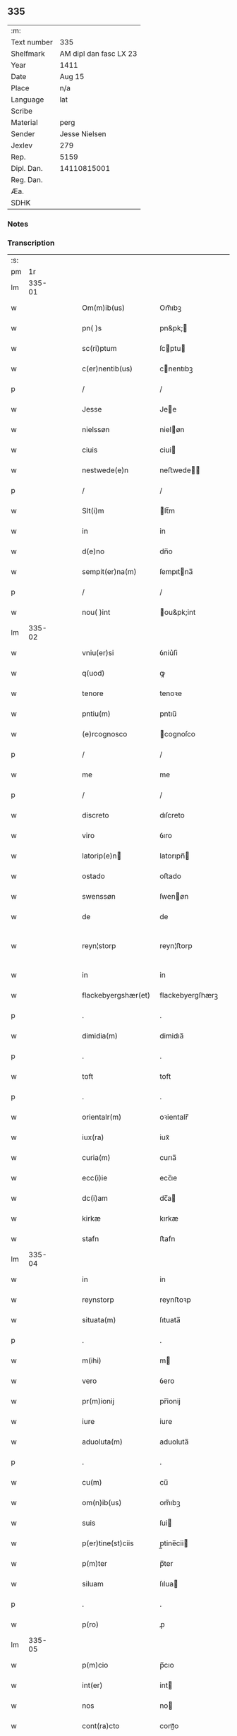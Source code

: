 ** 335
| :m:         |                        |
| Text number | 335                    |
| Shelfmark   | AM dipl dan fasc LX 23 |
| Year        | 1411                   |
| Date        | Aug 15                 |
| Place       | n/a                    |
| Language    | lat                    |
| Scribe      |                        |
| Material    | perg                   |
| Sender      | Jesse Nielsen          |
| Jexlev      | 279                    |
| Rep.        | 5159                   |
| Dipl. Dan.  | 14110815001            |
| Reg. Dan.   |                        |
| Æa.         |                        |
| SDHK        |                        |

*** Notes


*** Transcription
| :s: |        |   |   |   |   |                     |                  |   |   |   |   |     |   |   |   |               |
| pm  |     1r |   |   |   |   |                     |                  |   |   |   |   |     |   |   |   |               |
| lm  | 335-01 |   |   |   |   |                     |                  |   |   |   |   |     |   |   |   |               |
| w   |        |   |   |   |   | Om(m)ib(us)         | Om̅ıbꝫ            |   |   |   |   | lat |   |   |   |        335-01 |
| w   |        |   |   |   |   | pn( )s              | pn&pk;          |   |   |   |   | lat |   |   |   |        335-01 |
| w   |        |   |   |   |   | sc(ri)ptum          | ſcptu          |   |   |   |   | lat |   |   |   |        335-01 |
| w   |        |   |   |   |   | c(er)nentib(us)     | cnentıbꝫ        |   |   |   |   | lat |   |   |   |        335-01 |
| p   |        |   |   |   |   | /                   | /                |   |   |   |   | lat |   |   |   |        335-01 |
| w   |        |   |   |   |   | Jesse               | Jee             |   |   |   |   | lat |   |   |   |        335-01 |
| w   |        |   |   |   |   | nielssøn            | nieløn          |   |   |   |   | lat |   |   |   |        335-01 |
| w   |        |   |   |   |   | ciuis               | ciui            |   |   |   |   | lat |   |   |   |        335-01 |
| w   |        |   |   |   |   | nestwede(e)n        | neﬅwede̅         |   |   |   |   | lat |   |   |   |        335-01 |
| p   |        |   |   |   |   | /                   | /                |   |   |   |   | lat |   |   |   |        335-01 |
| w   |        |   |   |   |   | Slt(i)m             | lt̅m             |   |   |   |   | lat |   |   |   |        335-01 |
| w   |        |   |   |   |   | in                  | in               |   |   |   |   | lat |   |   |   |        335-01 |
| w   |        |   |   |   |   | d(e)no              | dn̅o              |   |   |   |   | lat |   |   |   |        335-01 |
| w   |        |   |   |   |   | sempit(er)na(m)     | ſempıtna̅        |   |   |   |   | lat |   |   |   |        335-01 |
| p   |        |   |   |   |   | /                   | /                |   |   |   |   | lat |   |   |   |        335-01 |
| w   |        |   |   |   |   | nou( )int           | ou&pk;int       |   |   |   |   | lat |   |   |   |        335-01 |
| lm  | 335-02 |   |   |   |   |                     |                  |   |   |   |   |     |   |   |   |               |
| w   |        |   |   |   |   | vniu(er)si          | ỽniu͛ſi           |   |   |   |   | lat |   |   |   |        335-02 |
| w   |        |   |   |   |   | q(uod)              | ꝙ                |   |   |   |   | lat |   |   |   |        335-02 |
| w   |        |   |   |   |   | tenore              | tenoꝛe           |   |   |   |   | lat |   |   |   |        335-02 |
| w   |        |   |   |   |   | pntiu(m)            | pntıu̅            |   |   |   |   | lat |   |   |   |        335-02 |
| w   |        |   |   |   |   | (e)rcognosco        | cognoſco        |   |   |   |   | lat |   |   |   |        335-02 |
| p   |        |   |   |   |   | /                   | /                |   |   |   |   | lat |   |   |   |        335-02 |
| w   |        |   |   |   |   | me                  | me               |   |   |   |   | lat |   |   |   |        335-02 |
| p   |        |   |   |   |   | /                   | /                |   |   |   |   | lat |   |   |   |        335-02 |
| w   |        |   |   |   |   | discreto            | dıſcreto         |   |   |   |   | lat |   |   |   |        335-02 |
| w   |        |   |   |   |   | viro                | ỽıro             |   |   |   |   | lat |   |   |   |        335-02 |
| w   |        |   |   |   |   | latorip(e)n        | latorıpn̅        |   |   |   |   | lat |   |   |   |        335-02 |
| w   |        |   |   |   |   | ostado              | oﬅado            |   |   |   |   | lat |   |   |   |        335-02 |
| w   |        |   |   |   |   | swenssøn            | ſwenøn          |   |   |   |   | lat |   |   |   |        335-02 |
| w   |        |   |   |   |   | de                  | de               |   |   |   |   | lat |   |   |   |        335-02 |
| w   |        |   |   |   |   | reyn¦storp          | reyn¦ﬅorp        |   |   |   |   | lat |   |   |   | 335-02—335-03 |
| w   |        |   |   |   |   | in                  | in               |   |   |   |   | lat |   |   |   |        335-03 |
| w   |        |   |   |   |   | flackebyergshær(et) | flackebyergſhærꝫ |   |   |   |   | lat |   |   |   |        335-03 |
| p   |        |   |   |   |   | .                   | .                |   |   |   |   | lat |   |   |   |        335-03 |
| w   |        |   |   |   |   | dimidia(m)          | dimidıa̅          |   |   |   |   | lat |   |   |   |        335-03 |
| p   |        |   |   |   |   | .                   | .                |   |   |   |   | lat |   |   |   |        335-03 |
| w   |        |   |   |   |   | toft                | toft             |   |   |   |   | lat |   |   |   |        335-03 |
| p   |        |   |   |   |   | .                   | .                |   |   |   |   | lat |   |   |   |        335-03 |
| w   |        |   |   |   |   | orientalr(m)        | oꝛientalr̅        |   |   |   |   | lat |   |   |   |        335-03 |
| w   |        |   |   |   |   | iux(ra)             | iuxᷓ              |   |   |   |   | lat |   |   |   |        335-03 |
| w   |        |   |   |   |   | curia(m)            | curıa̅            |   |   |   |   | lat |   |   |   |        335-03 |
| w   |        |   |   |   |   | ecc(i)ie            | ecc̅ıe            |   |   |   |   | lat |   |   |   |        335-03 |
| w   |        |   |   |   |   | dc(i)am             | dc̅a             |   |   |   |   | lat |   |   |   |        335-03 |
| w   |        |   |   |   |   | kirkæ               | kırkæ            |   |   |   |   | lat |   |   |   |        335-03 |
| w   |        |   |   |   |   | stafn               | ﬅafn             |   |   |   |   | lat |   |   |   |        335-03 |
| lm  | 335-04 |   |   |   |   |                     |                  |   |   |   |   |     |   |   |   |               |
| w   |        |   |   |   |   | in                  | in               |   |   |   |   | lat |   |   |   |        335-04 |
| w   |        |   |   |   |   | reynstorp           | reynﬅoꝛp         |   |   |   |   | lat |   |   |   |        335-04 |
| w   |        |   |   |   |   | situata(m)          | ſıtuata̅          |   |   |   |   | lat |   |   |   |        335-04 |
| p   |        |   |   |   |   | .                   | .                |   |   |   |   | lat |   |   |   |        335-04 |
| w   |        |   |   |   |   | m(ihi)              | m               |   |   |   |   | lat |   |   |   |        335-04 |
| w   |        |   |   |   |   | vero                | ỽero             |   |   |   |   | lat |   |   |   |        335-04 |
| w   |        |   |   |   |   | pr(m)ionij          | pr̅ionij          |   |   |   |   | lat |   |   |   |        335-04 |
| w   |        |   |   |   |   | iure                | iure             |   |   |   |   | lat |   |   |   |        335-04 |
| w   |        |   |   |   |   | aduoluta(m)         | aduoluta̅         |   |   |   |   | lat |   |   |   |        335-04 |
| p   |        |   |   |   |   | .                   | .                |   |   |   |   | lat |   |   |   |        335-04 |
| w   |        |   |   |   |   | cu(m)               | cu̅               |   |   |   |   | lat |   |   |   |        335-04 |
| w   |        |   |   |   |   | om(n)ib(us)         | om̅ıbꝫ            |   |   |   |   | lat |   |   |   |        335-04 |
| w   |        |   |   |   |   | suis                | ſui             |   |   |   |   | lat |   |   |   |        335-04 |
| w   |        |   |   |   |   | p(er)tine(st)ciis   | p̲tine̅cii        |   |   |   |   | lat |   |   |   |        335-04 |
| w   |        |   |   |   |   | p(m)ter             | p̅ter             |   |   |   |   | lat |   |   |   |        335-04 |
| w   |        |   |   |   |   | siluam              | ſılua           |   |   |   |   | lat |   |   |   |        335-04 |
| p   |        |   |   |   |   | .                   | .                |   |   |   |   | lat |   |   |   |        335-04 |
| w   |        |   |   |   |   | p(ro)               | ꝓ                |   |   |   |   | lat |   |   |   |        335-04 |
| lm  | 335-05 |   |   |   |   |                     |                  |   |   |   |   |     |   |   |   |               |
| w   |        |   |   |   |   | p(m)cio             | p̅cıo             |   |   |   |   | lat |   |   |   |        335-05 |
| w   |        |   |   |   |   | int(er)             | int             |   |   |   |   | lat |   |   |   |        335-05 |
| w   |        |   |   |   |   | nos                 | no              |   |   |   |   | lat |   |   |   |        335-05 |
| w   |        |   |   |   |   | cont(ra)cto         | contᷓo           |   |   |   |   | lat |   |   |   |        335-05 |
| p   |        |   |   |   |   | .                   | .                |   |   |   |   | lat |   |   |   |        335-05 |
| w   |        |   |   |   |   | (et)                | ⁊                |   |   |   |   | lat |   |   |   |        335-05 |
| w   |        |   |   |   |   | m(ihi)              | m               |   |   |   |   | lat |   |   |   |        335-05 |
| w   |        |   |   |   |   | ab                  | ab               |   |   |   |   | lat |   |   |   |        335-05 |
| w   |        |   |   |   |   | ip(m)o              | ıp̅o              |   |   |   |   | lat |   |   |   |        335-05 |
| w   |        |   |   |   |   | ad                  | ad               |   |   |   |   | lat |   |   |   |        335-05 |
| w   |        |   |   |   |   | contentu(m)         | contentu̅         |   |   |   |   | lat |   |   |   |        335-05 |
| w   |        |   |   |   |   | meu(m)              | meu̅              |   |   |   |   | lat |   |   |   |        335-05 |
| w   |        |   |   |   |   | pleni              | pleni           |   |   |   |   | lat |   |   |   |        335-05 |
| w   |        |   |   |   |   | exoluto             | exoluto          |   |   |   |   | lat |   |   |   |        335-05 |
| p   |        |   |   |   |   | .                   | .                |   |   |   |   | lat |   |   |   |        335-05 |
| w   |        |   |   |   |   | vendidisse          | ỽendıdıe        |   |   |   |   | lat |   |   |   |        335-05 |
| p   |        |   |   |   |   | .                   | .                |   |   |   |   | lat |   |   |   |        335-05 |
| w   |        |   |   |   |   | stotasse            | ﬅotae           |   |   |   |   | lat |   |   |   |        335-05 |
| p   |        |   |   |   |   | .                   | .                |   |   |   |   | lat |   |   |   |        335-05 |
| w   |        |   |   |   |   |                     |                  |   |   |   |   | lat |   |   |   |        335-05 |
| lm  | 335-06 |   |   |   |   |                     |                  |   |   |   |   |     |   |   |   |               |
| w   |        |   |   |   |   | (et)                | ⁊                |   |   |   |   | lat |   |   |   |        335-06 |
| w   |        |   |   |   |   | libere              | lıbere           |   |   |   |   | lat |   |   |   |        335-06 |
| w   |        |   |   |   |   | assignasse          | aıgnae         |   |   |   |   | lat |   |   |   |        335-06 |
| p   |        |   |   |   |   | .                   | .                |   |   |   |   | lat |   |   |   |        335-06 |
| w   |        |   |   |   |   | iure                | iure             |   |   |   |   | lat |   |   |   |        335-06 |
| w   |        |   |   |   |   | pp(er)etuo          | ̲etuo            |   |   |   |   | lat |   |   |   |        335-06 |
| w   |        |   |   |   |   | possidenda(m)       | poıdenda̅        |   |   |   |   | lat |   |   |   |        335-06 |
| p   |        |   |   |   |   | /                   | /                |   |   |   |   | lat |   |   |   |        335-06 |
| w   |        |   |   |   |   | v(e)n               | ỽ̅               |   |   |   |   | lat |   |   |   |        335-06 |
| w   |        |   |   |   |   | obligo              | oblıgo           |   |   |   |   | lat |   |   |   |        335-06 |
| p   |        |   |   |   |   | .                   | .                |   |   |   |   | lat |   |   |   |        335-06 |
| w   |        |   |   |   |   | me                  | me               |   |   |   |   | lat |   |   |   |        335-06 |
| w   |        |   |   |   |   | (et)                | ⁊                |   |   |   |   | lat |   |   |   |        335-06 |
| w   |        |   |   |   |   | meos                | meo             |   |   |   |   | lat |   |   |   |        335-06 |
| w   |        |   |   |   |   | heredes             | herede          |   |   |   |   | lat |   |   |   |        335-06 |
| w   |        |   |   |   |   | ad                  | ad               |   |   |   |   | lat |   |   |   |        335-06 |
| w   |        |   |   |   |   | appropri¦andum      | aroprı¦andu    |   |   |   |   | lat |   |   |   | 335-06—335-07 |
| p   |        |   |   |   |   | .                   | .                |   |   |   |   | lat |   |   |   |        335-07 |
| w   |        |   |   |   |   | liberandu(m)        | liberandu̅        |   |   |   |   | lat |   |   |   |        335-07 |
| p   |        |   |   |   |   | .                   | .                |   |   |   |   | lat |   |   |   |        335-07 |
| w   |        |   |   |   |   | (et)                | ⁊                |   |   |   |   | lat |   |   |   |        335-07 |
| w   |        |   |   |   |   | disbrigandu(m)      | dıſbrıgandu̅      |   |   |   |   | lat |   |   |   |        335-07 |
| p   |        |   |   |   |   | .                   | .                |   |   |   |   | lat |   |   |   |        335-07 |
| w   |        |   |   |   |   | ei                  | ei               |   |   |   |   | lat |   |   |   |        335-07 |
| p   |        |   |   |   |   | .                   | .                |   |   |   |   | lat |   |   |   |        335-07 |
| w   |        |   |   |   |   | (et)                | ⁊                |   |   |   |   | lat |   |   |   |        335-07 |
| w   |        |   |   |   |   | suis                | ſui             |   |   |   |   | lat |   |   |   |        335-07 |
| w   |        |   |   |   |   | heredib(us)         | heredıbꝫ         |   |   |   |   | lat |   |   |   |        335-07 |
| w   |        |   |   |   |   | bona                | bona             |   |   |   |   | lat |   |   |   |        335-07 |
| w   |        |   |   |   |   | p(m)missa           | p̅mıa            |   |   |   |   | lat |   |   |   |        335-07 |
| w   |        |   |   |   |   | ab                  | ab               |   |   |   |   | lat |   |   |   |        335-07 |
| w   |        |   |   |   |   | Jmpeticione         | Jmpetıcıone      |   |   |   |   | lat |   |   |   |        335-07 |
| w   |        |   |   |   |   | (et)                | ⁊                |   |   |   |   | lat |   |   |   |        335-07 |
| lm  | 335-08 |   |   |   |   |                     |                  |   |   |   |   |     |   |   |   |               |
| w   |        |   |   |   |   | reclamac(i)oe       | reclamac̅oe       |   |   |   |   | lat |   |   |   |        335-08 |
| w   |        |   |   |   |   | q(o)r(um)cu(m)q(ue) | qͦꝝcu̅qꝫ           |   |   |   |   | lat |   |   |   |        335-08 |
| p   |        |   |   |   |   | .                   | .                |   |   |   |   | lat |   |   |   |        335-08 |
| w   |        |   |   |   |   | Jta                 | Jta              |   |   |   |   | lat |   |   |   |        335-08 |
| w   |        |   |   |   |   | q(uod)              | ꝙ                |   |   |   |   | lat |   |   |   |        335-08 |
| w   |        |   |   |   |   | si                  | ſi               |   |   |   |   | lat |   |   |   |        335-08 |
| w   |        |   |   |   |   | (con)tingat         | ꝯtingat          |   |   |   |   | lat |   |   |   |        335-08 |
| w   |        |   |   |   |   | eade(st)            | eade̅             |   |   |   |   | lat |   |   |   |        335-08 |
| w   |        |   |   |   |   | bona                | bona             |   |   |   |   | lat |   |   |   |        335-08 |
| p   |        |   |   |   |   | .                   | .                |   |   |   |   | lat |   |   |   |        335-08 |
| w   |        |   |   |   |   | ip(m)i              | ıp̅ı              |   |   |   |   | lat |   |   |   |        335-08 |
| w   |        |   |   |   |   | aut                 | aut              |   |   |   |   | lat |   |   |   |        335-08 |
| w   |        |   |   |   |   | suis                | ſui             |   |   |   |   | lat |   |   |   |        335-08 |
| w   |        |   |   |   |   | heredib(us)         | heredıbꝫ         |   |   |   |   | lat |   |   |   |        335-08 |
| w   |        |   |   |   |   | ro(m)ne             | ro̅ne             |   |   |   |   | lat |   |   |   |        335-08 |
| w   |        |   |   |   |   | approp(i)a¦cionis   | aropa¦cıoni   |   |   |   |   | lat |   |   |   | 335-08—335-09 |
| w   |        |   |   |   |   | mee                 | mee              |   |   |   |   | lat |   |   |   |        335-09 |
| w   |        |   |   |   |   | in                  | in               |   |   |   |   | lat |   |   |   |        335-09 |
| w   |        |   |   |   |   | parte               | parte            |   |   |   |   | lat |   |   |   |        335-09 |
| w   |        |   |   |   |   | vel                 | ỽel              |   |   |   |   | lat |   |   |   |        335-09 |
| w   |        |   |   |   |   | in                  | in               |   |   |   |   | lat |   |   |   |        335-09 |
| w   |        |   |   |   |   | toto                | toto             |   |   |   |   | lat |   |   |   |        335-09 |
| p   |        |   |   |   |   | .                   | .                |   |   |   |   | lat |   |   |   |        335-09 |
| w   |        |   |   |   |   | euinci              | euinci           |   |   |   |   | lat |   |   |   |        335-09 |
| p   |        |   |   |   |   | .                   | .                |   |   |   |   | lat |   |   |   |        335-09 |
| w   |        |   |   |   |   | q(d)                | qͩ                |   |   |   |   | lat |   |   |   |        335-09 |
| w   |        |   |   |   |   | absit               | abſıt            |   |   |   |   | lat |   |   |   |        335-09 |
| p   |        |   |   |   |   | .                   | .                |   |   |   |   | lat |   |   |   |        335-09 |
| w   |        |   |   |   |   | extu(m)c            | extu̅c            |   |   |   |   | lat |   |   |   |        335-09 |
| w   |        |   |   |   |   | obligo              | oblıgo           |   |   |   |   | lat |   |   |   |        335-09 |
| w   |        |   |   |   |   | me                  | me               |   |   |   |   | lat |   |   |   |        335-09 |
| w   |        |   |   |   |   | (et)                | ⁊                |   |   |   |   | lat |   |   |   |        335-09 |
| w   |        |   |   |   |   | meos                | meo             |   |   |   |   | lat |   |   |   |        335-09 |
| w   |        |   |   |   |   | he(er)des           | hede           |   |   |   |   | lat |   |   |   |        335-09 |
| lm  | 335-10 |   |   |   |   |                     |                  |   |   |   |   |     |   |   |   |               |
| w   |        |   |   |   |   | ad                  | ad               |   |   |   |   | lat |   |   |   |        335-10 |
| w   |        |   |   |   |   | conẜuandu(m)        | conẜuandu̅        |   |   |   |   | lat |   |   |   |        335-10 |
| p   |        |   |   |   |   | .                   | .                |   |   |   |   | lat |   |   |   |        335-10 |
| w   |        |   |   |   |   | ip(m)m              | ıp̅              |   |   |   |   | lat |   |   |   |        335-10 |
| w   |        |   |   |   |   | (et)                | ⁊                |   |   |   |   | lat |   |   |   |        335-10 |
| w   |        |   |   |   |   | suos                | ſuo             |   |   |   |   | lat |   |   |   |        335-10 |
| w   |        |   |   |   |   | heredes             | herede          |   |   |   |   | lat |   |   |   |        335-10 |
| w   |        |   |   |   |   | deinde              | deinde           |   |   |   |   | lat |   |   |   |        335-10 |
| w   |        |   |   |   |   | penit(us)           | penit᷒            |   |   |   |   | lat |   |   |   |        335-10 |
| w   |        |   |   |   |   | inde(st)pnes        | inde̅pne         |   |   |   |   | lat |   |   |   |        335-10 |
| w   |        |   |   |   |   | p(ro)ut             | ꝓut              |   |   |   |   | lat |   |   |   |        335-10 |
| w   |        |   |   |   |   | exigu(m)t           | exıgu̅t           |   |   |   |   | lat |   |   |   |        335-10 |
| w   |        |   |   |   |   | leges               | lege            |   |   |   |   | lat |   |   |   |        335-10 |
| w   |        |   |   |   |   | t(er)re             | tre             |   |   |   |   | lat |   |   |   |        335-10 |
| p   |        |   |   |   |   | /                   | /                |   |   |   |   | lat |   |   |   |        335-10 |
| w   |        |   |   |   |   | /                   | /                |   |   |   |   | lat |   |   |   |        335-10 |
| p   |        |   |   |   |   | /                   | /                |   |   |   |   | lat |   |   |   |        335-10 |
| lm  | 335-11 |   |   |   |   |                     |                  |   |   |   |   |     |   |   |   |               |
| w   |        |   |   |   |   | Jn                  | Jn               |   |   |   |   | lat |   |   |   |        335-11 |
| w   |        |   |   |   |   | cui(us)             | cuı᷒              |   |   |   |   | lat |   |   |   |        335-11 |
| w   |        |   |   |   |   | rei                 | rei              |   |   |   |   | lat |   |   |   |        335-11 |
| w   |        |   |   |   |   | testi(n)om          | teﬅı̅o           |   |   |   |   | lat |   |   |   |        335-11 |
| w   |        |   |   |   |   | sigillu(m)          | ſıgıllu̅          |   |   |   |   | lat |   |   |   |        335-11 |
| w   |        |   |   |   |   | meu(m)              | meu̅              |   |   |   |   | lat |   |   |   |        335-11 |
| w   |        |   |   |   |   | vna                 | ỽna              |   |   |   |   | lat |   |   |   |        335-11 |
| w   |        |   |   |   |   | cu(m)               | cu̅               |   |   |   |   | lat |   |   |   |        335-11 |
| w   |        |   |   |   |   | sigill(m)           | ſıgıll̅           |   |   |   |   | lat |   |   |   |        335-11 |
| w   |        |   |   |   |   | disc(e)tor(um)      | dıſcͤtoꝝ          |   |   |   |   | lat |   |   |   |        335-11 |
| p   |        |   |   |   |   | .                   | .                |   |   |   |   | lat |   |   |   |        335-11 |
| w   |        |   |   |   |   | v(idelicet)         | ỽꝫ               |   |   |   |   | lat |   |   |   |        335-11 |
| p   |        |   |   |   |   | .                   | .                |   |   |   |   | lat |   |   |   |        335-11 |
| w   |        |   |   |   |   | ingemarj            | ingemarj         |   |   |   |   | lat |   |   |   |        335-11 |
| w   |        |   |   |   |   | nicolai             | nicolai          |   |   |   |   | lat |   |   |   |        335-11 |
| w   |        |   |   |   |   | de                  | de               |   |   |   |   | lat |   |   |   |        335-11 |
| w   |        |   |   |   |   | holløsæ             | holløſæ          |   |   |   |   | lat |   |   |   |        335-11 |
| lm  | 335-12 |   |   |   |   |                     |                  |   |   |   |   |     |   |   |   |               |
| w   |        |   |   |   |   | (et)                | ⁊                |   |   |   |   | lat |   |   |   |        335-12 |
| w   |        |   |   |   |   | Jone                | Jone             |   |   |   |   | lat |   |   |   |        335-12 |
| w   |        |   |   |   |   | dyægn               | dyægn            |   |   |   |   | lat |   |   |   |        335-12 |
| w   |        |   |   |   |   | in                  | in               |   |   |   |   | lat |   |   |   |        335-12 |
| w   |        |   |   |   |   | nestwed(e)          | neﬅwe           |   |   |   |   | lat |   |   |   |        335-12 |
| w   |        |   |   |   |   | p(e)ntib(us)        | pn̅tıbꝫ           |   |   |   |   | lat |   |   |   |        335-12 |
| w   |        |   |   |   |   | e(st)               | e̅                |   |   |   |   | lat |   |   |   |        335-12 |
| w   |        |   |   |   |   | appensu(m)          | aenſu̅           |   |   |   |   | lat |   |   |   |        335-12 |
| p   |        |   |   |   |   | /                   | /                |   |   |   |   | lat |   |   |   |        335-12 |
| w   |        |   |   |   |   | Datu(m)             | Datu̅             |   |   |   |   | lat |   |   |   |        335-12 |
| w   |        |   |   |   |   | sub                 | ſub              |   |   |   |   | lat |   |   |   |        335-12 |
| w   |        |   |   |   |   | Anno                | Anno             |   |   |   |   | lat |   |   |   |        335-12 |
| w   |        |   |   |   |   | do(i)               | do              |   |   |   |   | lat |   |   |   |        335-12 |
| w   |        |   |   |   |   | M(o)                | ͦ                |   |   |   |   | lat |   |   |   |        335-12 |
| w   |        |   |   |   |   | .                   | .                |   |   |   |   | lat |   |   |   |        335-12 |
| w   |        |   |   |   |   | cd(o)               | cdͦ               |   |   |   |   | lat |   |   |   |        335-12 |
| w   |        |   |   |   |   | .                   | .                |   |   |   |   | lat |   |   |   |        335-12 |
| w   |        |   |   |   |   | vndecimo            | ỽndecimo         |   |   |   |   | lat |   |   |   |        335-12 |
| p   |        |   |   |   |   | .                   | .                |   |   |   |   | lat |   |   |   |        335-12 |
| w   |        |   |   |   |   | .                   | .                |   |   |   |   | lat |   |   |   |        335-12 |
| p   |        |   |   |   |   | .                   | .                |   |   |   |   | lat |   |   |   |        335-12 |
| lm  | 335-13 |   |   |   |   |                     |                  |   |   |   |   |     |   |   |   |               |
| w   |        |   |   |   |   | Jn                  | Jn               |   |   |   |   | lat |   |   |   |        335-13 |
| w   |        |   |   |   |   | festo               | feﬅo             |   |   |   |   | lat |   |   |   |        335-13 |
| w   |        |   |   |   |   | assu(m)pc(i)ois     | au̅pc̅oı         |   |   |   |   | lat |   |   |   |        335-13 |
| w   |        |   |   |   |   | bt(i)e              | bt̅e              |   |   |   |   | lat |   |   |   |        335-13 |
| w   |        |   |   |   |   | marie               | marıe            |   |   |   |   | lat |   |   |   |        335-13 |
| w   |        |   |   |   |   | virginis            | ỽırgini         |   |   |   |   | lat |   |   |   |        335-13 |
| w   |        |   |   |   |   | gloriose            | gloꝛıoſe         |   |   |   |   | lat |   |   |   |        335-13 |
| :e: |        |   |   |   |   |                     |                  |   |   |   |   |     |   |   |   |               |
